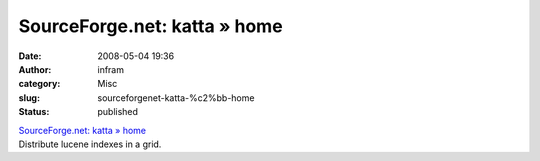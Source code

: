 SourceForge.net: katta » home
#############################
:date: 2008-05-04 19:36
:author: infram
:category: Misc
:slug: sourceforgenet-katta-%c2%bb-home
:status: published

| `SourceForge.net: katta » home <http://katta.wiki.sourceforge.net/>`__
| Distribute lucene indexes in a grid.
